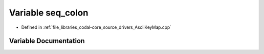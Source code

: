 .. _exhale_variable_AsciiKeyMap_8cpp_1aa79671e799df152361df0ba5b982f619:

Variable seq_colon
==================

- Defined in :ref:`file_libraries_codal-core_source_drivers_AsciiKeyMap.cpp`


Variable Documentation
----------------------


.. doxygenvariable:: seq_colon

